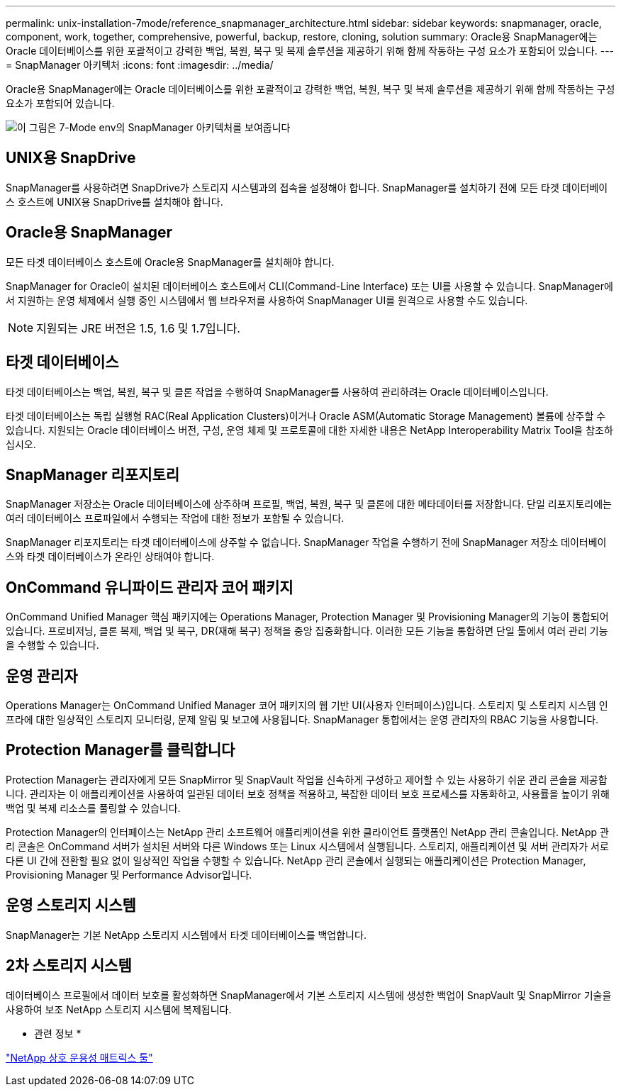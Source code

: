 ---
permalink: unix-installation-7mode/reference_snapmanager_architecture.html 
sidebar: sidebar 
keywords: snapmanager, oracle, component, work, together, comprehensive, powerful, backup, restore, cloning, solution 
summary: Oracle용 SnapManager에는 Oracle 데이터베이스를 위한 포괄적이고 강력한 백업, 복원, 복구 및 복제 솔루션을 제공하기 위해 함께 작동하는 구성 요소가 포함되어 있습니다. 
---
= SnapManager 아키텍처
:icons: font
:imagesdir: ../media/


[role="lead"]
Oracle용 SnapManager에는 Oracle 데이터베이스를 위한 포괄적이고 강력한 백업, 복원, 복구 및 복제 솔루션을 제공하기 위해 함께 작동하는 구성 요소가 포함되어 있습니다.

image::../media/smo_architecture_7mode_c1.gif[이 그림은 7-Mode env의 SnapManager 아키텍처를 보여줍니다]



== UNIX용 SnapDrive

SnapManager를 사용하려면 SnapDrive가 스토리지 시스템과의 접속을 설정해야 합니다. SnapManager를 설치하기 전에 모든 타겟 데이터베이스 호스트에 UNIX용 SnapDrive를 설치해야 합니다.



== Oracle용 SnapManager

모든 타겟 데이터베이스 호스트에 Oracle용 SnapManager를 설치해야 합니다.

SnapManager for Oracle이 설치된 데이터베이스 호스트에서 CLI(Command-Line Interface) 또는 UI를 사용할 수 있습니다. SnapManager에서 지원하는 운영 체제에서 실행 중인 시스템에서 웹 브라우저를 사용하여 SnapManager UI를 원격으로 사용할 수도 있습니다.


NOTE: 지원되는 JRE 버전은 1.5, 1.6 및 1.7입니다.



== 타겟 데이터베이스

타겟 데이터베이스는 백업, 복원, 복구 및 클론 작업을 수행하여 SnapManager를 사용하여 관리하려는 Oracle 데이터베이스입니다.

타겟 데이터베이스는 독립 실행형 RAC(Real Application Clusters)이거나 Oracle ASM(Automatic Storage Management) 볼륨에 상주할 수 있습니다. 지원되는 Oracle 데이터베이스 버전, 구성, 운영 체제 및 프로토콜에 대한 자세한 내용은 NetApp Interoperability Matrix Tool을 참조하십시오.



== SnapManager 리포지토리

SnapManager 저장소는 Oracle 데이터베이스에 상주하며 프로필, 백업, 복원, 복구 및 클론에 대한 메타데이터를 저장합니다. 단일 리포지토리에는 여러 데이터베이스 프로파일에서 수행되는 작업에 대한 정보가 포함될 수 있습니다.

SnapManager 리포지토리는 타겟 데이터베이스에 상주할 수 없습니다. SnapManager 작업을 수행하기 전에 SnapManager 저장소 데이터베이스와 타겟 데이터베이스가 온라인 상태여야 합니다.



== OnCommand 유니파이드 관리자 코어 패키지

OnCommand Unified Manager 핵심 패키지에는 Operations Manager, Protection Manager 및 Provisioning Manager의 기능이 통합되어 있습니다. 프로비저닝, 클론 복제, 백업 및 복구, DR(재해 복구) 정책을 중앙 집중화합니다. 이러한 모든 기능을 통합하면 단일 툴에서 여러 관리 기능을 수행할 수 있습니다.



== 운영 관리자

Operations Manager는 OnCommand Unified Manager 코어 패키지의 웹 기반 UI(사용자 인터페이스)입니다. 스토리지 및 스토리지 시스템 인프라에 대한 일상적인 스토리지 모니터링, 문제 알림 및 보고에 사용됩니다. SnapManager 통합에서는 운영 관리자의 RBAC 기능을 사용합니다.



== Protection Manager를 클릭합니다

Protection Manager는 관리자에게 모든 SnapMirror 및 SnapVault 작업을 신속하게 구성하고 제어할 수 있는 사용하기 쉬운 관리 콘솔을 제공합니다. 관리자는 이 애플리케이션을 사용하여 일관된 데이터 보호 정책을 적용하고, 복잡한 데이터 보호 프로세스를 자동화하고, 사용률을 높이기 위해 백업 및 복제 리소스를 풀링할 수 있습니다.

Protection Manager의 인터페이스는 NetApp 관리 소프트웨어 애플리케이션을 위한 클라이언트 플랫폼인 NetApp 관리 콘솔입니다. NetApp 관리 콘솔은 OnCommand 서버가 설치된 서버와 다른 Windows 또는 Linux 시스템에서 실행됩니다. 스토리지, 애플리케이션 및 서버 관리자가 서로 다른 UI 간에 전환할 필요 없이 일상적인 작업을 수행할 수 있습니다. NetApp 관리 콘솔에서 실행되는 애플리케이션은 Protection Manager, Provisioning Manager 및 Performance Advisor입니다.



== 운영 스토리지 시스템

SnapManager는 기본 NetApp 스토리지 시스템에서 타겟 데이터베이스를 백업합니다.



== 2차 스토리지 시스템

데이터베이스 프로필에서 데이터 보호를 활성화하면 SnapManager에서 기본 스토리지 시스템에 생성한 백업이 SnapVault 및 SnapMirror 기술을 사용하여 보조 NetApp 스토리지 시스템에 복제됩니다.

* 관련 정보 *

http://mysupport.netapp.com/matrix["NetApp 상호 운용성 매트릭스 툴"]
